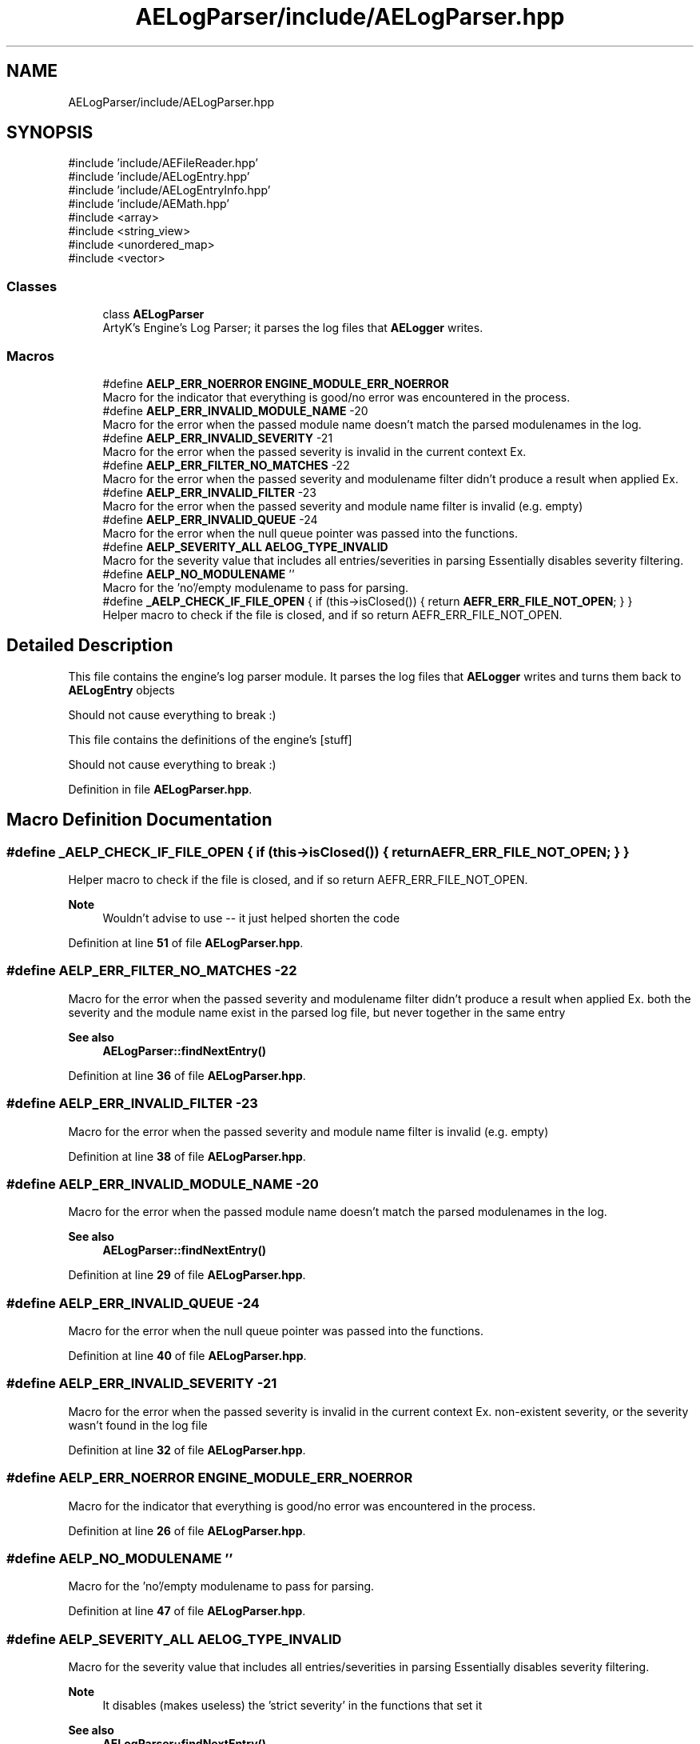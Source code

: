 .TH "AELogParser/include/AELogParser.hpp" 3 "Thu Feb 29 2024 21:13:54" "Version v0.0.8.5a" "ArtyK's Console Engine" \" -*- nroff -*-
.ad l
.nh
.SH NAME
AELogParser/include/AELogParser.hpp
.SH SYNOPSIS
.br
.PP
\fR#include 'include/AEFileReader\&.hpp'\fP
.br
\fR#include 'include/AELogEntry\&.hpp'\fP
.br
\fR#include 'include/AELogEntryInfo\&.hpp'\fP
.br
\fR#include 'include/AEMath\&.hpp'\fP
.br
\fR#include <array>\fP
.br
\fR#include <string_view>\fP
.br
\fR#include <unordered_map>\fP
.br
\fR#include <vector>\fP
.br

.SS "Classes"

.in +1c
.ti -1c
.RI "class \fBAELogParser\fP"
.br
.RI "ArtyK's Engine's Log Parser; it parses the log files that \fBAELogger\fP writes\&. "
.in -1c
.SS "Macros"

.in +1c
.ti -1c
.RI "#define \fBAELP_ERR_NOERROR\fP   \fBENGINE_MODULE_ERR_NOERROR\fP"
.br
.RI "Macro for the indicator that everything is good/no error was encountered in the process\&. "
.ti -1c
.RI "#define \fBAELP_ERR_INVALID_MODULE_NAME\fP   \-20"
.br
.RI "Macro for the error when the passed module name doesn't match the parsed modulenames in the log\&. "
.ti -1c
.RI "#define \fBAELP_ERR_INVALID_SEVERITY\fP   \-21"
.br
.RI "Macro for the error when the passed severity is invalid in the current context Ex\&. "
.ti -1c
.RI "#define \fBAELP_ERR_FILTER_NO_MATCHES\fP   \-22"
.br
.RI "Macro for the error when the passed severity and modulename filter didn't produce a result when applied Ex\&. "
.ti -1c
.RI "#define \fBAELP_ERR_INVALID_FILTER\fP   \-23"
.br
.RI "Macro for the error when the passed severity and module name filter is invalid (e\&.g\&. empty) "
.ti -1c
.RI "#define \fBAELP_ERR_INVALID_QUEUE\fP   \-24"
.br
.RI "Macro for the error when the null queue pointer was passed into the functions\&. "
.ti -1c
.RI "#define \fBAELP_SEVERITY_ALL\fP   \fBAELOG_TYPE_INVALID\fP"
.br
.RI "Macro for the severity value that includes all entries/severities in parsing Essentially disables severity filtering\&. "
.ti -1c
.RI "#define \fBAELP_NO_MODULENAME\fP   ''"
.br
.RI "Macro for the 'no'/empty modulename to pass for parsing\&. "
.ti -1c
.RI "#define \fB_AELP_CHECK_IF_FILE_OPEN\fP   { if (this\->isClosed()) { return \fBAEFR_ERR_FILE_NOT_OPEN\fP; } }"
.br
.RI "Helper macro to check if the file is closed, and if so return AEFR_ERR_FILE_NOT_OPEN\&. "
.in -1c
.SH "Detailed Description"
.PP 
This file contains the engine's log parser module\&. It parses the log files that \fBAELogger\fP writes and turns them back to \fBAELogEntry\fP objects
.PP
Should not cause everything to break :)
.PP
This file contains the definitions of the engine's [stuff]
.PP
Should not cause everything to break :) 
.PP
Definition in file \fBAELogParser\&.hpp\fP\&.
.SH "Macro Definition Documentation"
.PP 
.SS "#define _AELP_CHECK_IF_FILE_OPEN   { if (this\->isClosed()) { return \fBAEFR_ERR_FILE_NOT_OPEN\fP; } }"

.PP
Helper macro to check if the file is closed, and if so return AEFR_ERR_FILE_NOT_OPEN\&. 
.PP
\fBNote\fP
.RS 4
Wouldn't advise to use -- it just helped shorten the code 
.RE
.PP

.PP
Definition at line \fB51\fP of file \fBAELogParser\&.hpp\fP\&.
.SS "#define AELP_ERR_FILTER_NO_MATCHES   \-22"

.PP
Macro for the error when the passed severity and modulename filter didn't produce a result when applied Ex\&. both the severity and the module name exist in the parsed log file, but never together in the same entry 
.PP
\fBSee also\fP
.RS 4
\fBAELogParser::findNextEntry()\fP 
.RE
.PP

.PP
Definition at line \fB36\fP of file \fBAELogParser\&.hpp\fP\&.
.SS "#define AELP_ERR_INVALID_FILTER   \-23"

.PP
Macro for the error when the passed severity and module name filter is invalid (e\&.g\&. empty) 
.PP
Definition at line \fB38\fP of file \fBAELogParser\&.hpp\fP\&.
.SS "#define AELP_ERR_INVALID_MODULE_NAME   \-20"

.PP
Macro for the error when the passed module name doesn't match the parsed modulenames in the log\&. 
.PP
\fBSee also\fP
.RS 4
\fBAELogParser::findNextEntry()\fP 
.RE
.PP

.PP
Definition at line \fB29\fP of file \fBAELogParser\&.hpp\fP\&.
.SS "#define AELP_ERR_INVALID_QUEUE   \-24"

.PP
Macro for the error when the null queue pointer was passed into the functions\&. 
.PP
Definition at line \fB40\fP of file \fBAELogParser\&.hpp\fP\&.
.SS "#define AELP_ERR_INVALID_SEVERITY   \-21"

.PP
Macro for the error when the passed severity is invalid in the current context Ex\&. non-existent severity, or the severity wasn't found in the log file 
.PP
Definition at line \fB32\fP of file \fBAELogParser\&.hpp\fP\&.
.SS "#define AELP_ERR_NOERROR   \fBENGINE_MODULE_ERR_NOERROR\fP"

.PP
Macro for the indicator that everything is good/no error was encountered in the process\&. 
.PP
Definition at line \fB26\fP of file \fBAELogParser\&.hpp\fP\&.
.SS "#define AELP_NO_MODULENAME   ''"

.PP
Macro for the 'no'/empty modulename to pass for parsing\&. 
.PP
Definition at line \fB47\fP of file \fBAELogParser\&.hpp\fP\&.
.SS "#define AELP_SEVERITY_ALL   \fBAELOG_TYPE_INVALID\fP"

.PP
Macro for the severity value that includes all entries/severities in parsing Essentially disables severity filtering\&. 
.PP
\fBNote\fP
.RS 4
It disables (makes useless) the 'strict severity' in the functions that set it 
.RE
.PP
\fBSee also\fP
.RS 4
\fBAELogParser::findNextEntry()\fP 
.RE
.PP

.PP
Definition at line \fB45\fP of file \fBAELogParser\&.hpp\fP\&.
.SH "Author"
.PP 
Generated automatically by Doxygen for ArtyK's Console Engine from the source code\&.
